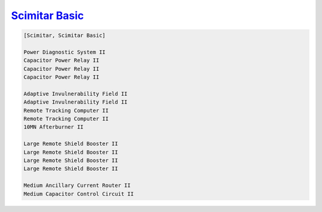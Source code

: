 `Scimitar Basic <javascript:CCPEVE.showFitting('11978:1541;1:31366;1:1447;3:2281;2:2104;2:31378;1:3608;4:12058;1::');>`_
========================================================================================================================

.. code-block:: text

    [Scimitar, Scimitar Basic]
    
    Power Diagnostic System II
    Capacitor Power Relay II
    Capacitor Power Relay II
    Capacitor Power Relay II
    
    Adaptive Invulnerability Field II
    Adaptive Invulnerability Field II
    Remote Tracking Computer II
    Remote Tracking Computer II
    10MN Afterburner II
    
    Large Remote Shield Booster II
    Large Remote Shield Booster II
    Large Remote Shield Booster II
    Large Remote Shield Booster II
    
    Medium Ancillary Current Router II
    Medium Capacitor Control Circuit II
    
